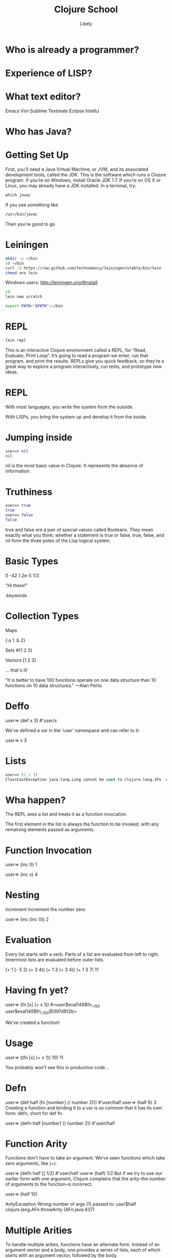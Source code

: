   #+Title: Clojure School
  #+Author: Likely
  #+Email: 

#+REVEAL_EXTRA_CSS: css/zenburn.css
#+REVEAL_THEME: solarized
#+OPTIONS: num:nil toc:nil reveal_mathjax:t
#+REVEAL_TRANS: fade

* Who is already a programmer?
 
* Experience of LISP?

* What text editor?

Emacs
Vim
Sublime
Textmate
Eclipse
IntelliJ


* Who has Java?

* Getting Set Up

First, you’ll need a Java Virtual Machine, or JVM, and its associated development tools, called the JDK. This is the software which runs a Clojure program. If you’re on Windows, install Oracle JDK 1.7. If you’re on OS X or Linux, you may already have a JDK installed. In a terminal, try:

#+BEGIN_SRC clojure
which javac
#+END_SRC

If you see something like

#+BEGIN_SRC clojure
/usr/bin/javac
#+END_SRC

Then you're good to go

* Leiningen

#+BEGIN_SRC bash
mkdir -p ~/bin
cd ~/bin
curl -O https://raw.github.com/technomancy/leiningen/stable/bin/lein
chmod a+x lein
#+END_SRC

Windows users: http://leiningen.org/#install

#+BEGIN_SRC bash
cd
lein new scratch
#+END_SRC

#+BEGIN_SRC bash
export PATH="$PATH":~/bin
#+END_SRC

* REPL

#+BEGIN_SRC bash
lein repl
#+END_SRC

This is an interactive Clojure environment called a REPL, for “Read, Evaluate, Print Loop”. It’s going to read a program we enter, run that program, and print the results. REPLs give you quick feedback, so they’re a great way to explore a program interactively, run tests, and prototype new ideas.

* REPL

With most languages, you write the system from the outside.

With LISPs, you bring the system up and develop it from the inside.

* Jumping inside

#+BEGIN_SRC clojure
user=> nil
nil
#+END_SRC

nil is the most basic value in Clojure. It represents the absence of information.

* Truthiness

#+BEGIN_SRC clojure
user=> true
true
user=> false
false
#+END_SRC

true and false are a pair of special values called Booleans. They mean exactly what you think: whether a statement is true or false. true, false, and nil form the three poles of the Lisp logical system.

* Basic Types

0
-42
1.2e-5
1/3

"Hi there!"

:keywords


* Collection Types

Maps

{:a 1 :b 2}

Sets
#{1 2 3}

Vectors
[1 2 3]

... that's it!

"It is better to have 100 functions operate on one data structure than 10 functions on 10 data structures." —Alan Perlis

* Deffo

user=> (def x 3)
#'user/x

We've defined a var in the 'user' namespace and can refer to it:

user=> x
3

* Lists

#+BEGIN_SRC clojure
user=> (1 2 3)
ClassCastException java.lang.Long cannot be cast to clojure.lang.IFn  user/eval146 (NO_SOURCE_FILE:1)
#+END_SRC

* Wha happen?

The REPL sees a list and treats it as a function invocation.

The first element in the list is always the function to be invoked, with any remaining elements passed as arguments.

* Function Invocation

user=> (inc 0)
1

user=> (inc x)
4

* Nesting

Increment
  increment
    the number zero


user=> (inc (inc 0))
2

* Evaluation

Every list starts with a verb. Parts of a list are evaluated from left to right. Innermost lists are evaluated before outer lists.

(+ 1 (- 5 2) (+ 3 4))
(+ 1 3       (+ 3 4))
(+ 1 3       7)
11

* Having fn yet?

user=> (fn [x] (+ x 1))
#<user$eval149$fn__150 user$eval149$fn__150@397d812b>

We've created a function!


* Usage

user=> ((fn [x] (+ x 1)) 10)
11

You probably won't see this in production code...

* Defn

user=> (def half (fn [number] (/ number 2)))
#'user/half
user=> (half 6)
3
Creating a function and binding it to a var is so common that it has its own form: defn, short for def fn.

user=> (defn half [number] (/ number 2))
#'user/half

* Function Arity

Functions don’t have to take an argument. We’ve seen functions which take zero arguments, like (+).

user=> (defn half [] 1/2)
#'user/half
user=> (half)
1/2
But if we try to use our earlier form with one argument, Clojure complains that the arity–the number of arguments to the function–is incorrect.

user=> (half 10)

ArityException Wrong number of args (1) passed to: user$half  clojure.lang.AFn.throwArity (AFn.java:437)

* Multiple Arities

To handle multiple arities, functions have an alternate form. Instead of an argument vector and a body, one provides a series of lists, each of which starts with an argument vector, followed by the body.

user=> (defn half
         ([]  1/2)
         ([x] (/ x 2)))
user=> (half)
1/2
user=> (half 10)
5



* Variable Arities

Some functions can take any number of arguments. For that, Clojure provides &, which slurps up all remaining arguments as a list:

user=> (defn vargs
         [x y & more-args]
         {:x    x
          :y    y
          :more more-args})
#'user/vargs
user=> (vargs 1)

ArityException Wrong number of args (1) passed to: user$vargs  clojure.lang.AFn.throwArity (AFn.java:437)
user=> (vargs 1 2)
{:x 1, :y 2, :more nil}
user=> (vargs 1 2 3 4 5)
{:x 1, :y 2, :more (3 4 5)}



* Bindings

We know that symbols are names for things, and that when evaluated, Clojure replaces those symbols with their corresponding values. +, for instance, is a symbol which points to the verb #<core$_PLUS_ clojure.core$_PLUS_@12992c>.

user=> +
#<core$_PLUS_ clojure.core$_PLUS_@12992c>
When you try to use a symbol which has no defined meaning, Clojure refuses:

user=> cats

CompilerException java.lang.RuntimeException: Unable to resolve symbol: cats in this context, compiling:(NO_SOURCE_PATH:0:0)
But we can define a meaning for a symbol within a specific expression, using let.

user=> (let [cats 5] (str "I have " cats " cats."))
"I have 5 cats."

* Bindings are local

Let bindings apply only within the let expression itself. They also override any existing definitions for symbols at that point in the program. For instance, we can redefine addition to mean subtraction, for the duration of a let:

user=> (let [+ -] (+ 2 3))
-1
But that definition doesn’t apply outside the let:

user=> (+ 2 3)
5

* Bindings can be composed

We can also provide multiple bindings. Since Clojure doesn’t care about spacing, alignment, or newlines, I’ll write this on multiple lines for clarity.

user=> (let [person   "joseph"
             num-cats 186]
         (str person " has " num-cats " cats!"))
"joseph has 186 cats!"
When multiple bindings are given, they are evaluated in order. Later bindings can use previous bindings.

user=> (let [cats 3
             legs (* 4 cats)]
         (str legs " legs all together"))
"12 legs all together"

* Keywords as functions
* Destructuring

user=> (def my-map {:a 1 :b 2 :c [3 4 5]})
#'user/my-map

user=> (let [a (:a my-map)
             b (:b my-map)]
         (+ a b))
3

user=> (let [a (:a my-map)
             b (:b my-map)]
         (+ a b))
3

user=> (let [{a :a b :b} my-map]
         (+ a b))
3

user=> (let [{:keys [a b]} my-map]
         (+ a b))
3

user=> (let [{:keys [c]} my-map
             [c1 c2 c3] c]
         (+ c1 c2 c3))
12

user=> (let [{[c1 c2 c3] :c} my-map]
         (+ c1 c2 c3))
12

* Functions

We saw in chapter one that Clojure evaluates lists by substituting some other value in their place:

user=> (inc 1)
2
inc takes any number, and is replaced by that number plus one. That sounds an awful lot like a let:

user=> (let [x 1] (+ x 1))
2
If we bound x to 5 instead of 1, this expression would evaluate to 6. We can think about inc like a let expression, but without particular values provided for the symbols.

(let [x] (+ x 1))
We can’t actually evaluate this program, because there’s no value for x yet. It could be 1, or 4, or 1453. We say that x is unbound, because it has no binding to a particular value. This is the nature of the function: an expression with unbound symbols.

user=> (fn [x] (+ x 1))
#<user$eval293$fn__294 user$eval293$fn__294@663fc37>



* Higher order functions

Functions that accept or return functions

user=> (def names [{:forename "Henry" :surname "Garner"}
                   {:forename "James" :surname "Henderson"}])
#'user/names

user=> (defn full-name [{:keys [forename surname]}]
         (str forename " " surname))
#'user/full-name

user=> (full-name (first names))
"Henry Garner"

user=> (map full-name names)
["Henry Garner" "James Henderson"]

* Anonymous Functions

Used where you have a case for a single-use function that doesn't warrant a name.

user=> (def names [{:forename "Henry" :surname "Garner"}
                   {:forename "James" :surname "Henderson"}])
#'user/names

user=> (defn full-name [forename surname]
         (str forename " " surname))
#'user/full-name

user=> (map (fn [x] (full-name (:forename x) (:surname x))) names)

;; Equivalent to

user=> (map #(full-name (:forename %) (:surname %)) names)

* Anonymous function arities

You can refer to multiple args by %1, %2, ...

(fn [x y] (+ x y))

;; Equivalent to

#(+ %1 %2)

* The sequence core library


Simple

distinct
assoc
dissoc
first
second
nth
last
reverse
sort
keys
vals
get
conj cons concat interleave interpose
zipmap


Lazy

take
drop
partition partition-all
split-at
range

Higher Order

sort-by
map
mapcat
filter
remove
reduce
partition-by
group-by
take

* Namespaces

In the REPL we get a 'user' namespace. In larger projects we like to split our code out into more namespaces.

We can refer to symbols in other namespaces.

(ns some.namespace
  (:require [other.namespace :as blah]))


* Live Emacs Demo








* That's It!

The entire grammar of Lisp: the structure for every expression in the language. We transform expressions by substituting meanings for symbols, and obtain some result. This is the core of the Lambda Calculus, and it is the theoretical basis for almost all computer languages. Ruby, Javascript, C, Haskell; all languages express the text of their programs in different ways, but internally all construct a tree of expressions. Lisp simply makes it explicit.

* Types

A type is a group of values that work in the same way.

Every language has a type system; a particular way of organizing nouns into types, figuring out which verbs make sense on which types, and relating types to one another.

Strong dynamic typing.

* Numerics

user=> (type 3)
java.lang.Long

* Strings


Every value in Clojure has a string representation.

user=> (str "cat")
"cat"
user=> (str 'cat)
"cat"
user=> (str 1)
"1"
user=> (str true)
"true"
user=> (str '(1 2 3))
"(1 2 3)"
user=> (str nil)
""

* Concatentation

user=> (str "meow " 3 " times")
"meow 3 times"

* Regular Expressions

user=> (re-find #"cat" "mystic cat mouse")
"cat"
user=> (re-find #"cat" "only dogs here")
nil

user=> (rest (re-matches #"(.+):(.+)" "mouse:treat"))
("mouse" "treat")

* Booleans

Everything is truthy except for nil and false.

user=> (boolean true)
true
user=> (boolean false)
false
user=> (boolean nil)
false
user=> (boolean 0)
true

* Logic

user=> (and true false true)
false
user=> (and true true true)
true
user=> (and 1 2 3)
3
Similarly, or returns the first positive value.

user=> (or false 2 3)
2
user=> (or false nil)
nil
And not inverts the logical sense of a value:

user=> (not 2)
false
user=> (not nil)
true

* Symbols

user=> (class 'str)
clojure.lang.Symbol
Symbols can have either short or full names. The short name is used to refer to things locally. The fully qualified name is used to refer unambiguously to a symbol from anywhere. If I were a symbol, my name would be “Kyle”, and my full name “Kyle Kingsbury.”

Symbol names are separated with a /. For instance, the symbol str is also present in a family called clojure.core; the corresponding full name is clojure.core/str.

user=> (= str clojure.core/str)
true
user=> (name 'clojure.core/str)
"str"
When we talked about the maximum size of an integer, that was a fully-qualified symbol, too.

(type 'Integer/MAX_VALUE)
clojure.lang.Symbol

* Keywords

user=> (type :cat)
clojure.lang.Keyword
user=> (str :cat)
":cat"
user=> (name :cat)
"cat"

* Lists

user=> '(1 2 3)
(1 2 3)
user=> (type '(1 2 3))
clojure.lang.PersistentList
Remember, we quote lists with a ' to prevent them from being evaluated. You can also construct a list using list:

user=> (list 1 2 3)
(1 2 3)
Lists are comparable just like every other value:

user=> (= (list 1 2) (list 1 2))
true

* Conj

You can modify a list by conjoining an element onto it:

user=> (conj '(1 2 3) 4)
(4 1 2 3)
We added 4 to the list–but it appeared at the front. Why? Internally, lists are stored as a chain of values: each link in the chain is a tiny box which holds the value and a connection to the next link. This data structure, called a linked list, offers immediate access to the first element.

user=> (first (list 1 2 3))
1
But getting to the second element requires an extra hop down the chain

user=> (second (list 1 2 3))
2
and the third element a hop after that, and so on.

user=> (nth (list 1 2 3) 2)
3

* Vectors

Vectors are surrounded by square brackets, just like lists are surrounded by parentheses. Because vectors aren’t evaluated like lists are, there’s no need to quote them:

user=> [1 2 3]
[1 2 3]
user=> (type [1 2 3])
clojure.lang.PersistentVector
You can also create vectors with vector, or change other structures into vectors with vec:

user=> (vector 1 2 3)
[1 2 3]
user=> (vec (list 1 2 3))
[1 2 3]
conj on a vector adds to the end, not the start:

user=> (conj [1 2 3] 4)
[1 2 3 4]

Our friends first, second, and nth work here too; but unlike lists, nth is fast on vectors. That’s because internally, vectors are represented as a very broad tree of elements, where each part of the tree branches into 32 smaller trees. Even very large vectors are only a few layers deep, which means getting to elements only takes a few hops.

* Sets

* Maps

* Composition

{:name "Amelia Earhart"
 :birth 1897
 :death 1939
 :awards {"US"    #{"Distinguished Flying Cross" "National Women's Hall of Fame"}
          "World" #{"Altitude record for Autogyro" "First to cross Atlantic twice"}}}
Or a recipe:

 :ingredients {"flour"           [(+ 2 1/4) :cup]
               "baking soda"     [1   :teaspoon]
               "salt"            [1   :teaspoon]
               "butter"          [1   :cup]
               "sugar"           [3/4 :cup]
               "brown sugar"     [3/4 :cup]
               "vanilla"         [1   :teaspoon]
               "eggs"            2
               "chocolate chips" [12  :ounce]}
Or the Gini coefficients of nations, as measured over time:

{:title "Chocolate chip cookies"
{"Afghanistan" {2008 27.8}
 "Indonesia"   {2008 34.1 2010 35.6 2011 38.1}
 "Uruguay"     {2008 46.3 2009 46.3 2010 45.3}}}


* Vars

user=> (def cats 5)
#'user/cats
user=> (type #'user/cats)
clojure.lang.Var


def defines a type of value we haven’t seen before: a Var. Vars, like symbols, are references to other values. When evaluated, a Var is replaced by its corresponding value:

user=> #'user/cats
5

user=> user/cats
5
user=> cats
5


* Resolution

When we said in chapter one that inc, list, and friends were symbols that pointed to functions, that wasn’t the whole story. The symbol inc points to the Var #'inc, which in turn points to the function #<core$inc clojure.core$inc@16bc0b3c>. We can see the intermediate Var with resolve:

user=> 'inc
inc ; the symbol
user=> (resolve 'inc)
#'clojure.core/inc ; the var
user=> (eval 'inc)
#<core$inc clojure.core$inc@16bc0b3c> ; the value

Why two layers of indirection? Because unlike the symbol, we can change the meaning of a Var for everyone, globally, at any time.

user=> (def astronauts [])
#'user/astronauts
user=> (count astronauts)
0
user=> (def astronauts ["Sally Ride" "Guy Bluford"])
#'user/astronauts
user=> (count astronauts)
2

* Mutation

If this seems dangerous, you’re a smart cookie. Redefining names in this way changes the meaning of expressions everywhere in a program, without warning. Expressions which relied on the value of a Var could suddenly take on new, possibly incorrect, meanings. It’s a powerful tool for experimenting at the REPL, and for updating a running program, but it can have unexpected consequences. Good Clojurists use def to set up a program initially, and only change those definitions with careful thought.

Totally redefining a Var isn’t the only option. There are safer, controlled ways to change the meaning of a Var within a particular part of a program, which we’ll explore later.

* How does type work?

We know that type returns the type of an object:

user=> (type 2)
java.lang.long
And that type, like all functions, is a kind of object with its own unique type:

user=> type
#<core$type clojure.core$type@39bda9b9>
user=> (type type)
clojure.core$type

* Supertypes

This tells us that type is a particular instance, at memory address 39bda9b9, of the type clojure.core$type. clojure.core is a namespace which defines the fundamentals of the Clojure language, and $type tells us that it’s named type in that namespace. None of this is particularly helpful, though. Maybe we can find out more about the clojure.core$type by asking what its supertypes are:

user=> (supers (type type))
#{clojure.lang.AFunction clojure.lang.IMeta java.util.concurrent.Callable clojure.lang.Fn clojure.lang.AFn java.util.Comparator java.lang.Object clojure.lang.RestFn clojure.lang.IObj java.lang.Runnable java.io.Serializable clojure.lang.IFn}

This is a set of all the types that include type. We say that type is an instance of clojure.lang.AFunction, or that it implements or extends java.util.concurrent.Callable, and so on. Since it’s a member of clojure.lang.IMeta it has metadata, and since it’s a member of clojure.lang.AFn, it’s a function.

* Function?

user=> (fn? type)
true
What about its documentation?

user=> (doc type)
-------------------------
clojure.core/type
([x])
  Returns the :type metadata of x, or its Class if none
nil

Ah, that’s helpful. type can take a single argument, which it calls x. If it has :type metadata, that’s what it returns. 

* Metadata

Otherwise, it returns the class of x. Let’s take a deeper look at type’s metadata for more clues.

user=> (meta #'type)
{:ns #<Namespace clojure.core>, :name type, :arglists ([x]), :column 1, :added "1.0", :static true, :doc "Returns the :type metadata of x, or its Class if none", :line 3109, :file "clojure/core.clj"}

* Source

We could go dig up the Clojure source code and read its definition there–or we could ask Clojure to do it for us:

user=> (source type)
(defn type 
  "Returns the :type metadata of x, or its Class if none"
  {:added "1.0"
   :static true}
  [x]
  (or (get (meta x) :type) (class x)))
nil
Aha! Here, at last, is how type works. It’s a function which takes a single argument x, and returns either :type from its metadata, or (class x).


* Exploring the std lib

We can delve into any function in Clojure using these tools:

user=> (source +)
(defn +
  "Returns the sum of nums. (+) returns 0. Does not auto-promote
  longs, will throw on overflow. See also: +'"
  {:inline (nary-inline 'add 'unchecked_add)
   :inline-arities >1?
   :added "1.2"}
  ([] 0)
  ([x] (cast Number x))
  ([x y] (. clojure.lang.Numbers (add x y)))
  ([x y & more]
     (reduce1 + (+ x y) more)))
nil
Almost every function in a programming language is made up of other, simpler functions. +, for instance, is defined in terms of cast, add, and reduce1. Sometimes functions are defined in terms of themselves. + uses itself twice in this definition; a technique called recursion.

* Recursion

* Sequences

* Functional Programming

* Concurrency

* Quoting

Can we refer to a symbol directly, rather than looking up its meaning?

user=> 'inc
inc

The single quote ' escapes an expression. It says “Rather than evaluating this text, simply return the text itself, unchanged. Quote a symbol, get a symbol. Quote a number, get a number. Quote anything, and get it back exactly as it came in.



Core Libraries
clojure.string
data wrangling csv / xml / json

File io / Macros
with-open
for

lein's project.clj

STM
atoms
refs
agents
promises
delays

Demonstration serializable transactions

HTTP client / http server
Ring/Compojure/Hiccup



